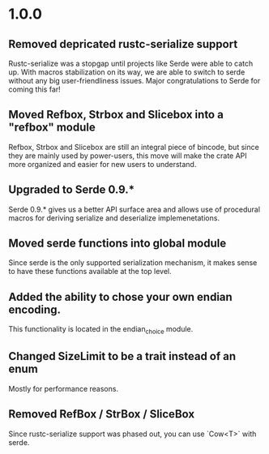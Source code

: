 * 1.0.0
** Removed depricated rustc-serialize support
 Rustc-serialize was a stopgap until projects like Serde were able to catch up.
 With macros stabilization on its way, we are able to switch to serde without any
 big user-friendliness issues.  Major congratulations to Serde for coming this far!

** Moved Refbox, Strbox and Slicebox into a "refbox" module
 Refbox, Strbox and Slicebox are still an integral piece of bincode, but since
 they are mainly used by power-users, this move will make the crate API more organized
 and easier for new users to understand.

** Upgraded to Serde 0.9.*
 Serde 0.9.* gives us a better API surface area and allows use of procedural macros for
 deriving serialize and deserialize implemenetations.

** Moved serde functions into global module
 Since serde is the only supported serialization mechanism, it makes sense to have these
 functions available at the top level.

** Added the ability to chose your own endian encoding.
 This functionality is located in the endian_choice module.

** Changed SizeLimit to be a trait instead of an enum
 Mostly for performance reasons.

** Removed RefBox / StrBox / SliceBox
 Since rustc-serialize support was phased out, you can use `Cow<T>` with serde.
